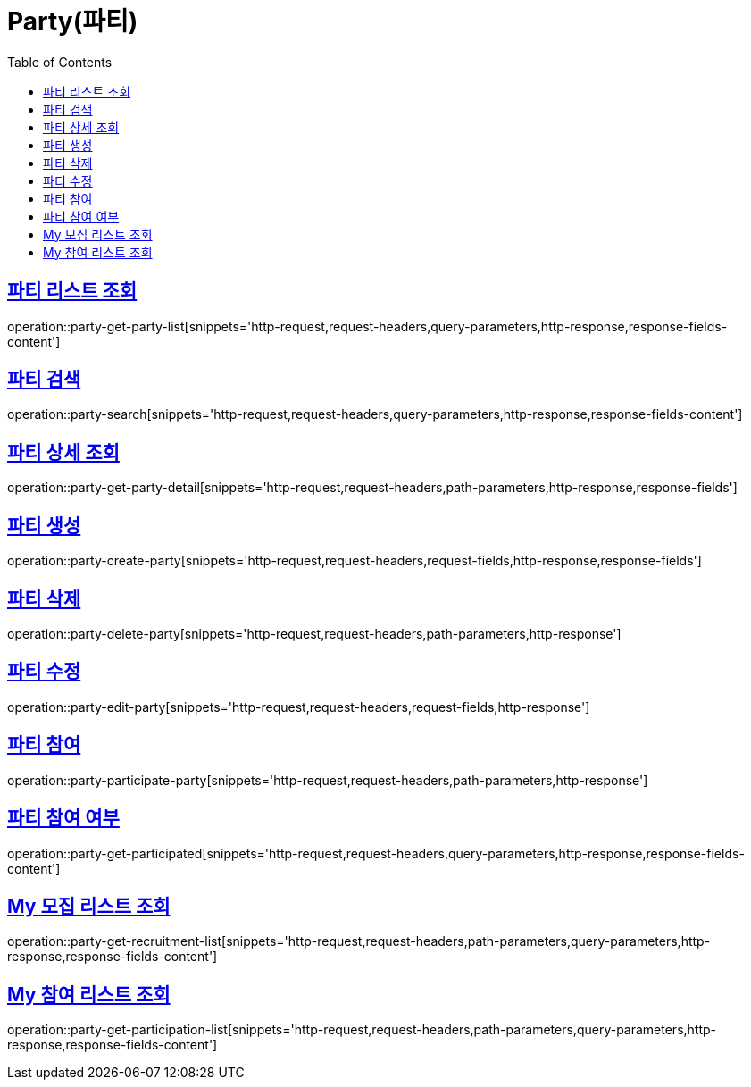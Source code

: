 = Party(파티)
:doctype: book
:icons: font
:source-highlighter: highlightjs
:toc: left
:toclevels: 2
:sectlinks:


[[party-get-party-list]]
== 파티 리스트 조회

operation::party-get-party-list[snippets='http-request,request-headers,query-parameters,http-response,response-fields-content']


[[party-search]]
== 파티 검색

operation::party-search[snippets='http-request,request-headers,query-parameters,http-response,response-fields-content']


[[party-get-party-detail]]
== 파티 상세 조회

operation::party-get-party-detail[snippets='http-request,request-headers,path-parameters,http-response,response-fields']


[[party-create-party]]
== 파티 생성

operation::party-create-party[snippets='http-request,request-headers,request-fields,http-response,response-fields']


[[party-delete-party]]
== 파티 삭제

operation::party-delete-party[snippets='http-request,request-headers,path-parameters,http-response']


[[party-edit-party]]
== 파티 수정

operation::party-edit-party[snippets='http-request,request-headers,request-fields,http-response']


[[party-participate-party]]
== 파티 참여

operation::party-participate-party[snippets='http-request,request-headers,path-parameters,http-response']


[[party-get-participated]]
== 파티 참여 여부

operation::party-get-participated[snippets='http-request,request-headers,query-parameters,http-response,response-fields-content']


[[party-get-recruitment-list]]
== My 모집 리스트 조회

operation::party-get-recruitment-list[snippets='http-request,request-headers,path-parameters,query-parameters,http-response,response-fields-content']


[[party-get-participation-list]]
== My 참여 리스트 조회

operation::party-get-participation-list[snippets='http-request,request-headers,path-parameters,query-parameters,http-response,response-fields-content']